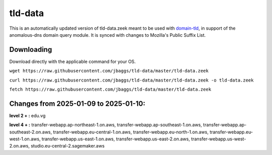 tld-data
========
This is an automatically updated version of tld-data.zeek meant to be used
with domain-tld_, in support of the anomalous-dns domain query module. It
is synced with changes to Mozilla's Public Suffix List. 

.. _domain-tld: https://github.com/sethhall/domain-tld

Downloading
-----------
Download directly with the applicable command for your OS.

``wget https://raw.githubusercontent.com/jbaggs/tld-data/master/tld-data.zeek``

``curl https://raw.githubusercontent.com/jbaggs/tld-data/master/tld-data.zeek -o tld-data.zeek``

``fetch https://raw.githubusercontent.com/jbaggs/tld-data/master/tld-data.zeek``

Changes from 2025-01-09 to 2025-01-10:
--------------------------------------
**level 2 + :** edu.vg

**level 4 + :** transfer-webapp.ap-northeast-1.on.aws, transfer-webapp.ap-southeast-1.on.aws, transfer-webapp.ap-southeast-2.on.aws, transfer-webapp.eu-central-1.on.aws, transfer-webapp.eu-north-1.on.aws, transfer-webapp.eu-west-1.on.aws, transfer-webapp.us-east-1.on.aws, transfer-webapp.us-east-2.on.aws, transfer-webapp.us-west-2.on.aws, studio.eu-central-2.sagemaker.aws

